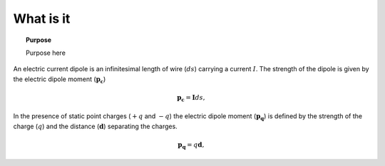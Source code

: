 .. _frequency_domain_electric_dipole_what_is_it:

What is it
==========

.. topic:: Purpose

    Purpose here


An electric current dipole is an infinitesimal length of wire (:math:`ds`) carrying a current :math:`I`. The strength of the dipole is given by the electric dipole moment (:math:`\mathbf{p_c}`)

.. math::
	\mathbf{p_c} = \mathbf{I}ds,


In the presence of static point charges (:math:`+q` and :math:`-q`) the electric dipole moment (:math:`\mathbf{p_q}`) is defined by the strength of the charge (:math:`q`) and the distance (:math:`\mathbf{d}`) separating the charges.

.. math::
	\mathbf{p_q} = q\mathbf{d},